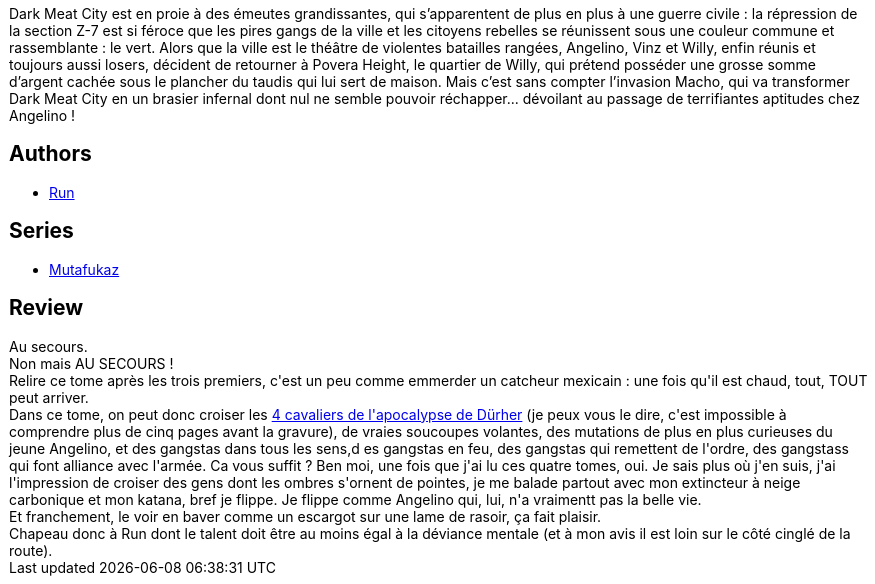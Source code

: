 :jbake-type: post
:jbake-status: published
:jbake-title: De4d end (Mutafukaz, #4)
:jbake-tags:  amérique, combat, extra-terrestres, mutant, nazis, rayon-bd,_année_2013,_mois_mars,_note_5,read,ville
:jbake-date: 2013-03-31
:jbake-depth: ../../
:jbake-uri: goodreads/books/9782359103380.adoc
:jbake-bigImage: https://i.gr-assets.com/images/S/compressed.photo.goodreads.com/books/1362384287l/17465996._SX98_.jpg
:jbake-smallImage: https://i.gr-assets.com/images/S/compressed.photo.goodreads.com/books/1362384287l/17465996._SX50_.jpg
:jbake-source: https://www.goodreads.com/book/show/17465996
:jbake-style: goodreads goodreads-book

++++
<div class="book-description">
Dark Meat City est en proie à des émeutes grandissantes, qui s’apparentent de plus en plus à une guerre civile : la répression de la section Z-7 est si féroce que les pires gangs de la ville et les citoyens rebelles se réunissent sous une couleur commune et rassemblante : le vert. Alors que la ville est le théâtre de violentes batailles rangées, Angelino, Vinz et Willy, enfin réunis et toujours aussi losers, décident de retourner à Povera Height, le quartier de Willy, qui prétend posséder une grosse somme d’argent cachée sous le plancher du taudis qui lui sert de maison. Mais c’est sans compter l’invasion Macho, qui va transformer Dark Meat City en un brasier infernal dont nul ne semble pouvoir réchapper... dévoilant au passage de terrifiantes aptitudes chez Angelino !
</div>
++++


## Authors
* link:../authors/968027.html[Run]

## Series
* link:../series/Mutafukaz.html[Mutafukaz]

## Review

++++
Au secours.<br/>Non mais AU SECOURS !<br/>Relire ce tome après les trois premiers, c'est un peu comme emmerder un catcheur mexicain : une fois qu'il est chaud, tout, TOUT peut arriver.<br/>Dans ce tome, on peut donc croiser les <a href="https://commons.wikimedia.org/wiki/File:Durer_Revelation_Four_Riders.jpg">4 cavaliers de l'apocalypse de Dürher</a> (je peux vous le dire, c'est impossible à comprendre plus de cinq pages avant la gravure), de vraies soucoupes volantes, des mutations de plus en plus curieuses du jeune Angelino, et des gangstas dans tous les sens,d es gangstas en feu, des gangstas qui remettent de l'ordre, des gangstass qui font alliance avec l'armée. Ca vous suffit ? Ben moi, une fois que j'ai lu ces quatre tomes, oui. Je sais plus où j'en suis, j'ai l'impression de croiser des gens dont les ombres s'ornent de pointes, je me balade partout avec mon extincteur à neige carbonique et mon katana, bref je flippe. Je flippe comme Angelino qui, lui, n'a vraimentt pas la belle vie.<br/>Et franchement, le voir en baver comme un escargot sur une lame de rasoir, ça fait plaisir.<br/>Chapeau donc à Run dont le talent doit être au moins égal à la déviance mentale (et à mon avis il est loin sur le côté cinglé de la route).
++++